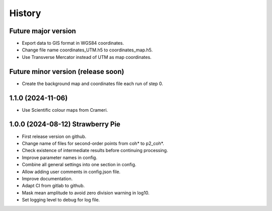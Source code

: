 =======
History
=======

Future major version
---------------------

* Export data to GIS format in WGS84 coordinates.
* Change file name coordinates_UTM.h5 to coordinates_map.h5.
* Use Transverse Mercator instead of UTM as map coordinates.

Future minor version (release soon)
------------------------------

* Create the background map and coordinates file each run of step 0.

1.1.0 (2024-11-06)
------------------

* Use Scientific colour maps from Crameri.

1.0.0 (2024-08-12) Strawberry Pie
---------------------------------

* First release version on github.
* Change name of files for second-order points from coh* to p2_coh*.
* Check existence of intermediate results before continuing processing.
* Improve parameter names in config.
* Combine all general settings into one section in config.
* Allow adding user comments in config.json file.
* Improve documentation.
* Adapt CI from gitlab to github.
* Mask mean amplitude to avoid zero division warning in log10.
* Set logging level to debug for log file.
